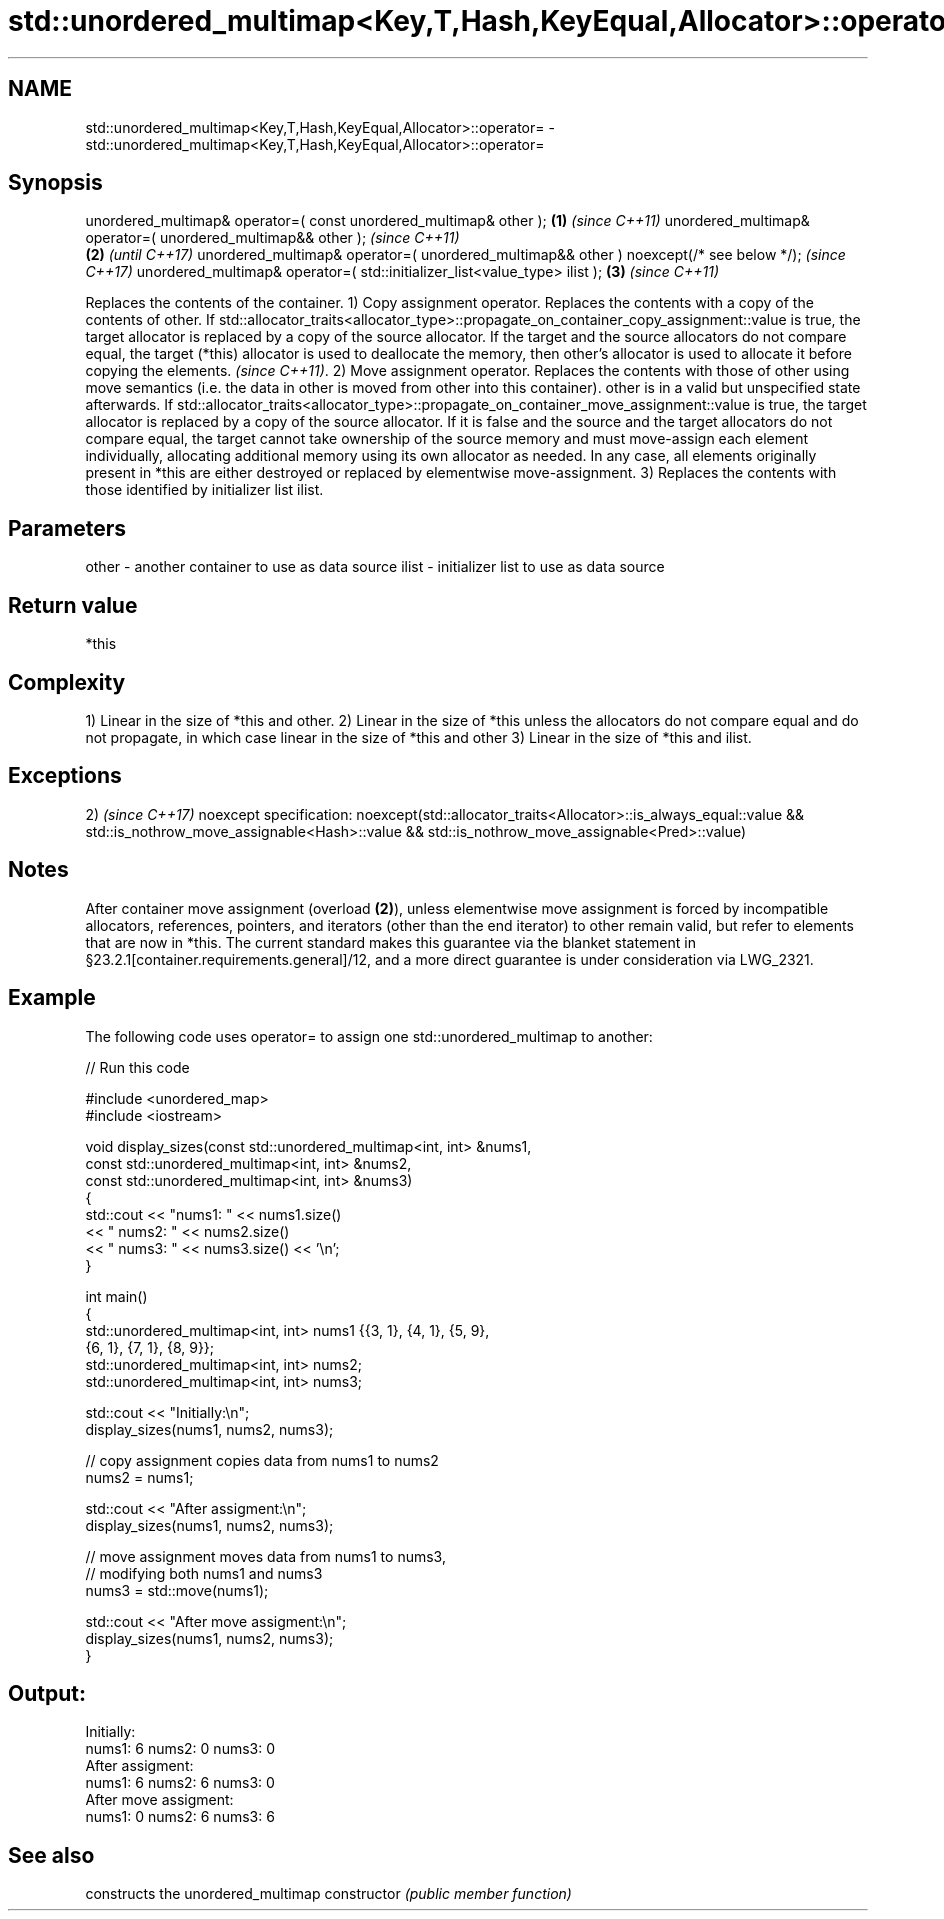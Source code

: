 .TH std::unordered_multimap<Key,T,Hash,KeyEqual,Allocator>::operator= 3 "2020.03.24" "http://cppreference.com" "C++ Standard Libary"
.SH NAME
std::unordered_multimap<Key,T,Hash,KeyEqual,Allocator>::operator= \- std::unordered_multimap<Key,T,Hash,KeyEqual,Allocator>::operator=

.SH Synopsis

unordered_multimap& operator=( const unordered_multimap& other );                      \fB(1)\fP \fI(since C++11)\fP
unordered_multimap& operator=( unordered_multimap&& other );                                             \fI(since C++11)\fP
                                                                                       \fB(2)\fP               \fI(until C++17)\fP
unordered_multimap& operator=( unordered_multimap&& other ) noexcept(/* see below */);                   \fI(since C++17)\fP
unordered_multimap& operator=( std::initializer_list<value_type> ilist );                  \fB(3)\fP           \fI(since C++11)\fP

Replaces the contents of the container.
1) Copy assignment operator. Replaces the contents with a copy of the contents of other.
If std::allocator_traits<allocator_type>::propagate_on_container_copy_assignment::value is true, the target allocator is replaced by a copy of the source allocator. If the target and the source allocators do not compare equal, the target (*this) allocator is used to deallocate the memory, then other's allocator is used to allocate it before copying the elements.
\fI(since C++11)\fP.
2) Move assignment operator. Replaces the contents with those of other using move semantics (i.e. the data in other is moved from other into this container). other is in a valid but unspecified state afterwards. If std::allocator_traits<allocator_type>::propagate_on_container_move_assignment::value is true, the target allocator is replaced by a copy of the source allocator. If it is false and the source and the target allocators do not compare equal, the target cannot take ownership of the source memory and must move-assign each element individually, allocating additional memory using its own allocator as needed. In any case, all elements originally present in *this are either destroyed or replaced by elementwise move-assignment.
3) Replaces the contents with those identified by initializer list ilist.

.SH Parameters


other - another container to use as data source
ilist - initializer list to use as data source


.SH Return value

*this

.SH Complexity

1) Linear in the size of *this and other.
2) Linear in the size of *this unless the allocators do not compare equal and do not propagate, in which case linear in the size of *this and other
3) Linear in the size of *this and ilist.


.SH Exceptions

2)                                                                \fI(since C++17)\fP
noexcept specification:
noexcept(std::allocator_traits<Allocator>::is_always_equal::value
&& std::is_nothrow_move_assignable<Hash>::value
&& std::is_nothrow_move_assignable<Pred>::value)


.SH Notes

After container move assignment (overload \fB(2)\fP), unless elementwise move assignment is forced by incompatible allocators, references, pointers, and iterators (other than the end iterator) to other remain valid, but refer to elements that are now in *this. The current standard makes this guarantee via the blanket statement in §23.2.1[container.requirements.general]/12, and a more direct guarantee is under consideration via LWG_2321.

.SH Example

The following code uses operator= to assign one std::unordered_multimap to another:

// Run this code

  #include <unordered_map>
  #include <iostream>

  void display_sizes(const std::unordered_multimap<int, int> &nums1,
                     const std::unordered_multimap<int, int> &nums2,
                     const std::unordered_multimap<int, int> &nums3)
  {
      std::cout << "nums1: " << nums1.size()
                << " nums2: " << nums2.size()
                << " nums3: " << nums3.size() << '\\n';
  }

  int main()
  {
      std::unordered_multimap<int, int> nums1 {{3, 1}, {4, 1}, {5, 9},
                                     {6, 1}, {7, 1}, {8, 9}};
      std::unordered_multimap<int, int> nums2;
      std::unordered_multimap<int, int> nums3;

      std::cout << "Initially:\\n";
      display_sizes(nums1, nums2, nums3);

      // copy assignment copies data from nums1 to nums2
      nums2 = nums1;

      std::cout << "After assigment:\\n";
      display_sizes(nums1, nums2, nums3);

      // move assignment moves data from nums1 to nums3,
      // modifying both nums1 and nums3
      nums3 = std::move(nums1);

      std::cout << "After move assigment:\\n";
      display_sizes(nums1, nums2, nums3);
  }

.SH Output:

  Initially:
  nums1: 6 nums2: 0 nums3: 0
  After assigment:
  nums1: 6 nums2: 6 nums3: 0
  After move assigment:
  nums1: 0 nums2: 6 nums3: 6


.SH See also


              constructs the unordered_multimap
constructor   \fI(public member function)\fP




